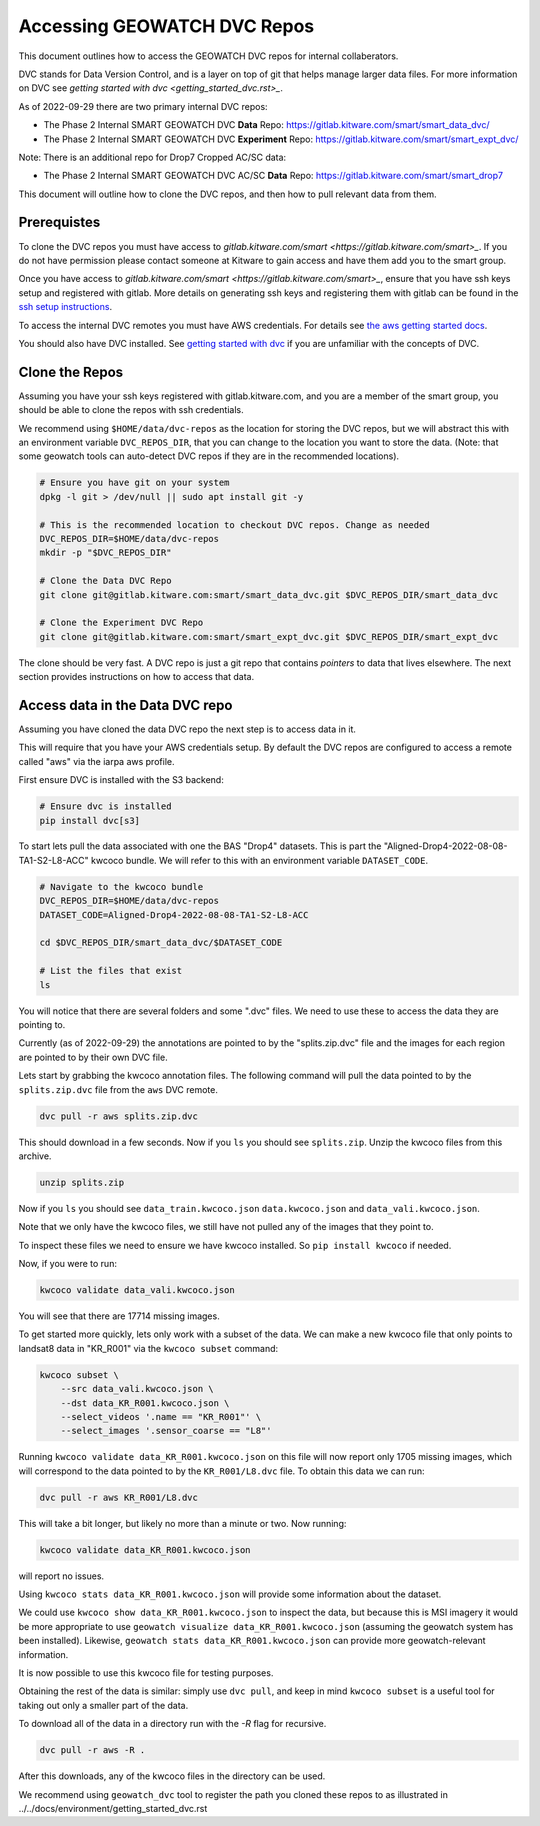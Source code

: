 ****************************
Accessing GEOWATCH DVC Repos
****************************

This document outlines how to access the GEOWATCH DVC repos for internal
collaberators.

DVC stands for Data Version Control, and is a layer on top of git that helps
manage larger data files. For more information on DVC see
`getting started with dvc <getting_started_dvc.rst>_`.

.. note: As the system expands these docs should also expand to detail how to use public DVC repos.


As of 2022-09-29 there are two primary internal DVC repos:

* The Phase 2 Internal SMART GEOWATCH DVC **Data** Repo:  https://gitlab.kitware.com/smart/smart_data_dvc/

* The Phase 2 Internal SMART GEOWATCH DVC **Experiment** Repo: https://gitlab.kitware.com/smart/smart_expt_dvc/


Note: There is an additional repo for Drop7 Cropped AC/SC data:

* The Phase 2 Internal SMART GEOWATCH DVC AC/SC **Data** Repo:  https://gitlab.kitware.com/smart/smart_drop7


This document will outline how to clone the DVC repos, and then how to pull
relevant data from them.

Prerequistes
------------

To clone the DVC repos you must have access to `gitlab.kitware.com/smart <https://gitlab.kitware.com/smart>_`.
If you do not have permission please contact someone at Kitware to gain access and have them add you to the smart group.

Once you have access to `gitlab.kitware.com/smart <https://gitlab.kitware.com/smart>_`, ensure that you
have ssh keys setup and registered with gitlab. More details on generating ssh
keys and registering them with gitlab can be found in the
`ssh setup instructions <../../docs/environment/getting_started_ssh_keys.rst>`_.

To access the internal DVC remotes you must have AWS credentials.
For details see `the aws getting started docs <../../docs/environment/getting_started_aws.rst>`_.


You should also have DVC installed.
See `getting started with dvc <../../docs/environment/getting_started_dvc.rst>`_
if you are unfamiliar with the concepts of DVC.


Clone the Repos
---------------

Assuming you have your ssh keys registered with gitlab.kitware.com, and you are
a member of the smart group, you should be able to clone the repos with ssh
credentials.


We recommend using ``$HOME/data/dvc-repos`` as the location for storing the DVC
repos, but we will abstract this with an environment variable
``DVC_REPOS_DIR``, that you can change to the location you want to store the
data. (Note: that some geowatch tools can auto-detect DVC repos if they are
in the recommended locations).


.. code:: bash

   # Ensure you have git on your system
   dpkg -l git > /dev/null || sudo apt install git -y

   # This is the recommended location to checkout DVC repos. Change as needed
   DVC_REPOS_DIR=$HOME/data/dvc-repos
   mkdir -p "$DVC_REPOS_DIR"

   # Clone the Data DVC Repo
   git clone git@gitlab.kitware.com:smart/smart_data_dvc.git $DVC_REPOS_DIR/smart_data_dvc

   # Clone the Experiment DVC Repo
   git clone git@gitlab.kitware.com:smart/smart_expt_dvc.git $DVC_REPOS_DIR/smart_expt_dvc


The clone should be very fast. A DVC repo is just a git repo that contains
*pointers* to data that lives elsewhere. The next section provides instructions
on how to access that data.


Access data in the Data DVC repo
--------------------------------

Assuming you have cloned the data DVC repo the next step is to access data in it.

This will require that you have your AWS credentials setup. By default the DVC
repos are configured to access a remote called "aws" via the iarpa aws profile.


First ensure DVC is installed with the S3 backend:

.. code:: bash

   # Ensure dvc is installed
   pip install dvc[s3]


To start lets pull the data associated with one the BAS "Drop4" datasets. This
is part the "Aligned-Drop4-2022-08-08-TA1-S2-L8-ACC" kwcoco bundle. We will
refer to this with an environment variable ``DATASET_CODE``.


.. code:: bash

    # Navigate to the kwcoco bundle
    DVC_REPOS_DIR=$HOME/data/dvc-repos
    DATASET_CODE=Aligned-Drop4-2022-08-08-TA1-S2-L8-ACC

    cd $DVC_REPOS_DIR/smart_data_dvc/$DATASET_CODE

    # List the files that exist
    ls

You will notice that there are several folders and some ".dvc" files. We need
to use these to access the data they are pointing to.

Currently (as of 2022-09-29) the annotations are pointed to by the
"splits.zip.dvc" file and the images for each region are pointed to by their
own DVC file.

Lets start by grabbing the kwcoco annotation files. The following command will
pull the data pointed to by the ``splits.zip.dvc`` file from the ``aws`` DVC
remote.

.. code:: bash

    dvc pull -r aws splits.zip.dvc


This should download in a few seconds.  Now if you ``ls`` you should see
``splits.zip``. Unzip the kwcoco files from this archive.

.. code:: bash

    unzip splits.zip

Now if you ``ls`` you should see
``data_train.kwcoco.json`` ``data.kwcoco.json`` and ``data_vali.kwcoco.json``.

Note that we only have the kwcoco files, we still have not pulled any of the
images that they point to.

To inspect these files we need to ensure we have kwcoco installed. So ``pip
install kwcoco`` if needed.

Now, if you were to run:

.. code:: bash

   kwcoco validate data_vali.kwcoco.json

You will see that there are 17714 missing images.

To get started more quickly, lets only work with a subset of the data. We can
make a new kwcoco file that only points to landsat8 data in "KR_R001" via the
``kwcoco subset`` command:


.. code:: bash

   kwcoco subset \
       --src data_vali.kwcoco.json \
       --dst data_KR_R001.kwcoco.json \
       --select_videos '.name == "KR_R001"' \
       --select_images '.sensor_coarse == "L8"'

Running ``kwcoco validate data_KR_R001.kwcoco.json`` on this file will now report only 1705 missing images,
which will correspond to the data pointed to by the ``KR_R001/L8.dvc`` file.
To obtain this data we can run:

.. code:: bash

    dvc pull -r aws KR_R001/L8.dvc


This will take a bit longer, but likely no more than a minute or two. Now running:

.. code:: bash

   kwcoco validate data_KR_R001.kwcoco.json


will report no issues.

Using ``kwcoco stats data_KR_R001.kwcoco.json`` will provide some information about the dataset.


We could use ``kwcoco show data_KR_R001.kwcoco.json`` to inspect the data, but
because this is MSI imagery it would be more appropriate to use
``geowatch visualize data_KR_R001.kwcoco.json``
(assuming the geowatch system has been installed).
Likewise, ``geowatch stats data_KR_R001.kwcoco.json`` can provide more geowatch-relevant information.


It is now possible to use this kwcoco file for testing purposes.

Obtaining the rest of the data is similar: simply use ``dvc pull``, and keep in
mind ``kwcoco subset`` is a useful tool for taking out only a smaller part of
the data.


To download all of the data in a directory run with the `-R` flag for recursive.

.. code:: bash

    dvc pull -r aws -R .


After this downloads, any of the kwcoco files in the directory can be used.


We recommend using ``geowatch_dvc`` tool to register the path you cloned
these repos to as illustrated in ../../docs/environment/getting_started_dvc.rst
